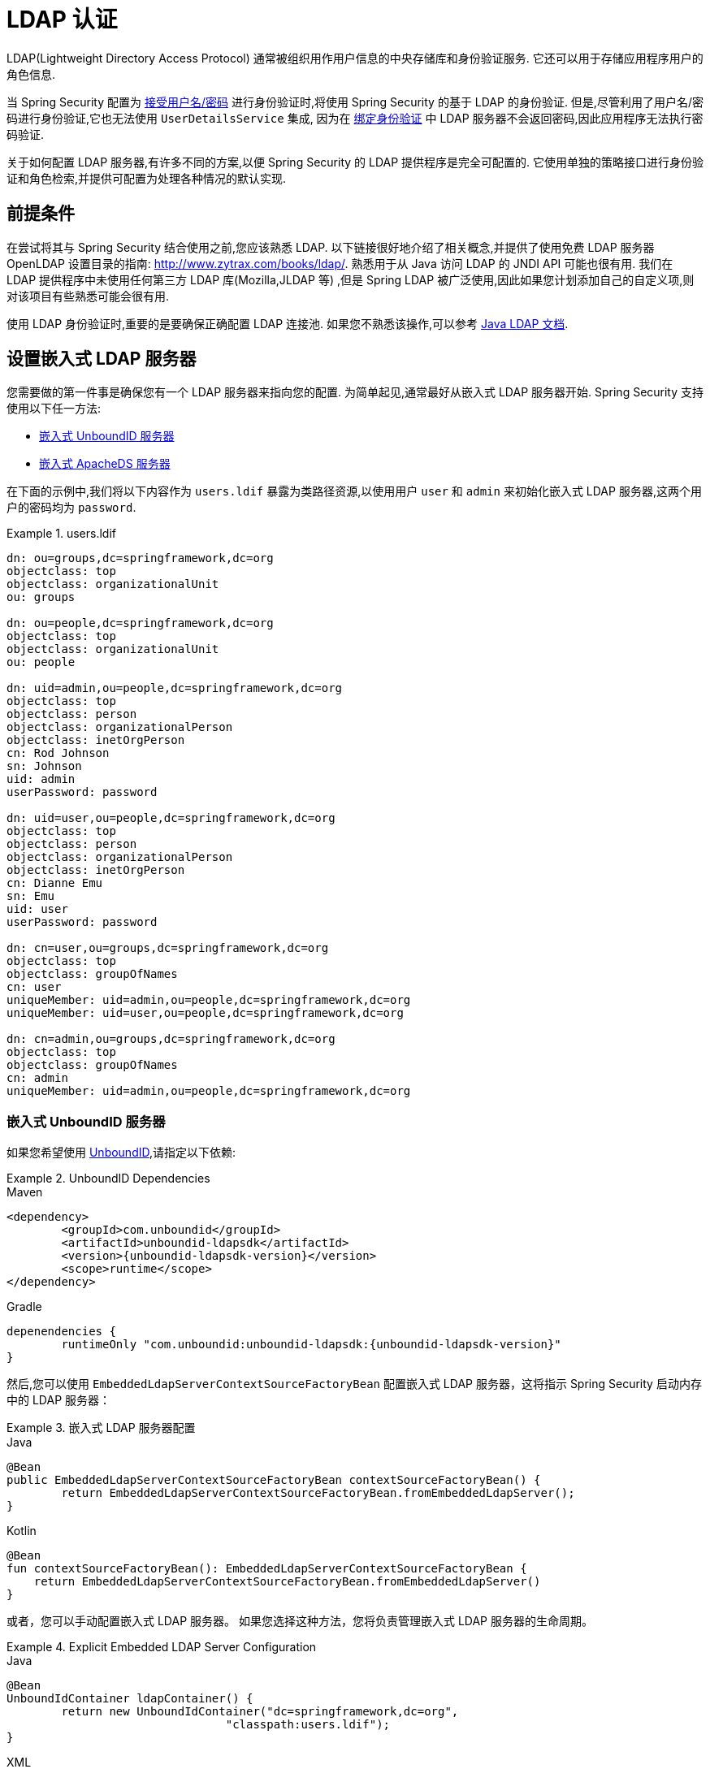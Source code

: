 [[servlet-authentication-ldap]]
= LDAP 认证

LDAP(Lightweight Directory Access Protocol)  通常被组织用作用户信息的中央存储库和身份验证服务.  它还可以用于存储应用程序用户的角色信息.

当 Spring Security 配置为 <<servlet-authentication-unpwd-input,接受用户名/密码>> 进行身份验证时,将使用 Spring Security 的基于 LDAP 的身份验证.  但是,尽管利用了用户名/密码进行身份验证,它也无法使用 `UserDetailsService` 集成,
因为在 <<servlet-authentication-ldap-bind,绑定身份验证>> 中 LDAP 服务器不会返回密码,因此应用程序无法执行密码验证.

关于如何配置 LDAP 服务器,有许多不同的方案,以便 Spring Security 的 LDAP 提供程序是完全可配置的.  它使用单独的策略接口进行身份验证和角色检索,并提供可配置为处理各种情况的默认实现.

[[servlet-authentication-ldap-prerequisites]]
== 前提条件

在尝试将其与 Spring Security 结合使用之前,您应该熟悉 LDAP.  以下链接很好地介绍了相关概念,并提供了使用免费 LDAP 服务器 OpenLDAP 设置目录的指南:  http://www.zytrax.com/books/ldap/[http://www.zytrax.com/books/ldap/].
熟悉用于从 Java 访问 LDAP 的 JNDI API 可能也很有用.  我们在 LDAP 提供程序中未使用任何第三方 LDAP 库(Mozilla,JLDAP 等) ,但是 Spring LDAP 被广泛使用,因此如果您计划添加自己的自定义项,则对该项目有些熟悉可能会很有用.

使用 LDAP 身份验证时,重要的是要确保正确配置 LDAP 连接池.  如果您不熟悉该操作,可以参考 https://docs.oracle.com/javase/jndi/tutorial/ldap/connect/config.html[Java LDAP 文档].

// FIXME:
// ldap server
//	embedded (both java and xml)
//	external
// authentication
//	bind
//	password
//	roles
//	search, etc (other APIs)

[[servlet-authentication-ldap-embedded]]
== 设置嵌入式 LDAP 服务器

您需要做的第一件事是确保您有一个 LDAP 服务器来指向您的配置.  为简单起见,通常最好从嵌入式 LDAP 服务器开始.  Spring Security 支持使用以下任一方法:

* <<servlet-authentication-ldap-unboundid,嵌入式 UnboundID 服务器>>
* <<servlet-authentication-ldap-apacheds,嵌入式 ApacheDS 服务器>>

在下面的示例中,我们将以下内容作为  `users.ldif`  暴露为类路径资源,以使用用户 `user` 和 `admin` 来初始化嵌入式 LDAP 服务器,这两个用户的密码均为 `password`.

.users.ldif
====
[source,ldif]
----
dn: ou=groups,dc=springframework,dc=org
objectclass: top
objectclass: organizationalUnit
ou: groups

dn: ou=people,dc=springframework,dc=org
objectclass: top
objectclass: organizationalUnit
ou: people

dn: uid=admin,ou=people,dc=springframework,dc=org
objectclass: top
objectclass: person
objectclass: organizationalPerson
objectclass: inetOrgPerson
cn: Rod Johnson
sn: Johnson
uid: admin
userPassword: password

dn: uid=user,ou=people,dc=springframework,dc=org
objectclass: top
objectclass: person
objectclass: organizationalPerson
objectclass: inetOrgPerson
cn: Dianne Emu
sn: Emu
uid: user
userPassword: password

dn: cn=user,ou=groups,dc=springframework,dc=org
objectclass: top
objectclass: groupOfNames
cn: user
uniqueMember: uid=admin,ou=people,dc=springframework,dc=org
uniqueMember: uid=user,ou=people,dc=springframework,dc=org

dn: cn=admin,ou=groups,dc=springframework,dc=org
objectclass: top
objectclass: groupOfNames
cn: admin
uniqueMember: uid=admin,ou=people,dc=springframework,dc=org
----
====

[[servlet-authentication-ldap-unboundid]]
=== 嵌入式 UnboundID 服务器

如果您希望使用 https://ldap.com/unboundid-ldap-sdk-for-java/[UnboundID],请指定以下依赖:

.UnboundID Dependencies
====
.Maven
[source,xml,role="primary",subs="verbatim,attributes"]
----
<dependency>
	<groupId>com.unboundid</groupId>
	<artifactId>unboundid-ldapsdk</artifactId>
	<version>{unboundid-ldapsdk-version}</version>
	<scope>runtime</scope>
</dependency>
----

.Gradle
[source,groovy,role="secondary",subs="verbatim,attributes"]
----
depenendencies {
	runtimeOnly "com.unboundid:unboundid-ldapsdk:{unboundid-ldapsdk-version}"
}
----
====

然后,您可以使用 `EmbeddedLdapServerContextSourceFactoryBean` 配置嵌入式 LDAP 服务器，这将指示 Spring Security 启动内存中的 LDAP 服务器：

.嵌入式 LDAP 服务器配置
====
.Java
[source,java,role="primary"]
----
@Bean
public EmbeddedLdapServerContextSourceFactoryBean contextSourceFactoryBean() {
	return EmbeddedLdapServerContextSourceFactoryBean.fromEmbeddedLdapServer();
}
----

.Kotlin
[source,kotlin,role="secondary"]
----
@Bean
fun contextSourceFactoryBean(): EmbeddedLdapServerContextSourceFactoryBean {
    return EmbeddedLdapServerContextSourceFactoryBean.fromEmbeddedLdapServer()
}
----
====

或者，您可以手动配置嵌入式 LDAP 服务器。
如果您选择这种方法，您将负责管理嵌入式 LDAP 服务器的生命周期。

.Explicit Embedded LDAP Server Configuration
====
.Java
[source,java,role="primary"]
----
@Bean
UnboundIdContainer ldapContainer() {
	return new UnboundIdContainer("dc=springframework,dc=org",
				"classpath:users.ldif");
}
----

.XML
[source,xml,role="secondary"]
----
<b:bean class="org.springframework.security.ldap.server.UnboundIdContainer"
	c:defaultPartitionSuffix="dc=springframework,dc=org"
	c:ldif="classpath:users.ldif"/>
----

.Kotlin
[source,kotlin,role="secondary"]
----
@Bean
fun ldapContainer(): UnboundIdContainer {
    return UnboundIdContainer("dc=springframework,dc=org","classpath:users.ldif")
}
----
====

[[servlet-authentication-ldap-apacheds]]
=== 嵌入式 ApacheDS 服务器

[NOTE]
====
Spring Security 使用不再维护的 ApacheDS1.x.  不幸的是,ApacheDS 2.x 仅发布了里程碑版本,没有稳定版本.  一旦有稳定的ApacheDS 2.x 版本可用,我们将考虑进行更新.
====

如果希望使用 https://directory.apache.org/apacheds/[Apache DS],请指定以下依赖:

.ApacheDS Dependencies
====
.Maven
[source,xml,role="primary",subs="+attributes"]
----
<dependency>
	<groupId>org.apache.directory.server</groupId>
	<artifactId>apacheds-core</artifactId>
	<version>{apacheds-core-version}</version>
	<scope>runtime</scope>
</dependency>
<dependency>
	<groupId>org.apache.directory.server</groupId>
	<artifactId>apacheds-server-jndi</artifactId>
	<version>{apacheds-core-version}</version>
	<scope>runtime</scope>
</dependency>
----

.Gradle
[source,groovy,role="secondary",subs="+attributes"]
----
depenendencies {
	runtimeOnly "org.apache.directory.server:apacheds-core:{apacheds-core-version}"
	runtimeOnly "org.apache.directory.server:apacheds-server-jndi:{apacheds-core-version}"
}
----
====

然后,您可以配置嵌入式 LDAP 服务器

.Embedded LDAP Server Configuration
====
.Java
[source,java,role="primary"]
----
@Bean
ApacheDSContainer ldapContainer() {
	return new ApacheDSContainer("dc=springframework,dc=org",
				"classpath:users.ldif");
}
----

.XML
[source,xml,role="secondary"]
----
<b:bean class="org.springframework.security.ldap.server.ApacheDSContainer"
	c:defaultPartitionSuffix="dc=springframework,dc=org"
	c:ldif="classpath:users.ldif"/>
----

.Kotlin
[source,kotlin,role="secondary"]
----
@Bean
fun ldapContainer(): ApacheDSContainer {
    return ApacheDSContainer("dc=springframework,dc=org", "classpath:users.ldif")
}
----
====

[[servlet-authentication-ldap-contextsource]]
== LDAP ContextSource

一旦有了 LDAP 服务器来将您的配置指向,就需要配置 Spring Security 来指向应该用于认证用户的 LDAP 服务器.
这是通过创建 LDAP  `ContextSource` 来完成的,该 LDAP `ContextSource` 等效于 JDBC `DataSource`.
如果您已经配置了一个 `EmbeddedLdapServerContextSourceFactoryBean`，Spring Security 将创建一个指向嵌入式 LDAP 服务器的 LDAP `ContextSource`。

.LDAP Context Source with Embedded LDAP Server
====
.Java
[source,java,role="primary"]
----
@Bean
public EmbeddedLdapServerContextSourceFactoryBean contextSourceFactoryBean() {
	EmbeddedLdapServerContextSourceFactoryBean contextSourceFactoryBean =
			EmbeddedLdapServerContextSourceFactoryBean.fromEmbeddedLdapServer();
	contextSourceFactoryBean.setPort(0);
	return contextSourceFactoryBean;
}
----

.Kotlin
[source,kotlin,role="secondary"]
----
@Bean
fun contextSourceFactoryBean(): EmbeddedLdapServerContextSourceFactoryBean {
    val contextSourceFactoryBean = EmbeddedLdapServerContextSourceFactoryBean.fromEmbeddedLdapServer()
    contextSourceFactoryBean.setPort(0)
    return contextSourceFactoryBean
}
----
====

或者，您可以显式配置 LDAP `ContextSource` 以连接到提供的 LDAP 服务器：

.LDAP Context Source
====
.Java
[source,java,role="primary"]
----
ContextSource contextSource(UnboundIdContainer container) {
	return new DefaultSpringSecurityContextSource("ldap://localhost:53389/dc=springframework,dc=org");
}
----

.XML
[source,xml,role="secondary"]
----
<ldap-server
	url="ldap://localhost:53389/dc=springframework,dc=org" />
----

.Kotlin
[source,kotlin,role="secondary"]
----
fun contextSource(container: UnboundIdContainer): ContextSource {
    return DefaultSpringSecurityContextSource("ldap://localhost:53389/dc=springframework,dc=org")
}
----
====

[[servlet-authentication-ldap-authentication]]
== 认证

Spring Security 的 LDAP 不支持使用 <<servlet-authentication-userdetailsservice,UserDetailsService>>,因为 LDAP 绑定身份验证不允许客户端读取密码,甚至不允许散列密码.  这意味着 Spring Security 无法读取密码然后对其进行身份验证.

因此,使用 `LdapAuthenticator` 接口实现了对 LDAP 支持.  `LdapAuthenticator` 接口还负责检索任何必需的用户属性.  这是因为对属性的权限可能取决于所使用的身份验证类型.
例如,如果以用户身份进行绑定,则可能有必要在用户自己的权限下阅读属性.

Spring Security 提供了两个 `LdapAuthenticator` 实现:

* <<servlet-authentication-ldap-bind>>
* <<servlet-authentication-ldap-pwd>>

[[servlet-authentication-ldap-bind]]
== 使用绑定身份验证

https://ldap.com/the-ldap-bind-operation/[绑定身份验证] 是使用 LDAP 身份验证用户的最常用机制.  在绑定身份验证中,用户凭据(即用户名和密码) 将提交给LDAP服务器以对其进行身份验证.
使用绑定身份验证的优点是不需要将用户的机密信息(即密码) 暴露给客户端,这有助于防止客户端泄露.

绑定身份验证配置的示例可以在下面找到.

.Bind Authentication
====
.Java
[source,java,role="primary",attrs="-attributes"]
----
@Bean
AuthenticationManager authenticationManager(BaseLdapPathContextSource contextSource) {
	LdapBindAuthenticationManagerFactory factory = new LdapBindAuthenticationManagerFactory(contextSource);
	factory.setUserDnPatterns("uid={0},ou=people");
	return factory.createAuthenticationManager();
}
----

.XML
[source,xml,role="secondary",attrs="-attributes"]
----
<ldap-authentication-provider
	user-dn-pattern="uid={0},ou=people"/>
----

.Kotlin
[source,kotlin,role="secondary",attrs="-attributes"]
----
@Bean
fun authenticationManager(contextSource: BaseLdapPathContextSource): AuthenticationManager {
    val factory = LdapBindAuthenticationManagerFactory(contextSource)
    factory.setUserDnPatterns("uid={0},ou=people")
    return factory.createAuthenticationManager()
}
----
====

这个简单的示例将通过使用提供的模式替换用户登录名并尝试使用该登录密码将该用户绑定来获取该用户的DN.  如果所有用户都存储在目录中的单个节点下,这样做是可以的.  相反,如果您希望配置 LDAP 搜索过滤器来定位用户,则可以使用以下方法:

.Bind Authentication with Search Filter
====
.Java
[source,java,role="primary",attrs="-attributes"]
----
@Bean
AuthenticationManager authenticationManager(BaseLdapPathContextSource contextSource) {
	LdapBindAuthenticationManagerFactory factory = new LdapBindAuthenticationManagerFactory(contextSource);
	factory.setUserSearchFilter("(uid={0})");
	factory.setUserSearchBase("ou=people");
	return factory.createAuthenticationManager();
}
----

.XML
[source,xml,role="secondary",attrs="-attributes"]
----
<ldap-authentication-provider
		user-search-filter="(uid={0})"
	user-search-base="ou=people"/>
----

.Kotlin
[source,kotlin,role="secondary",attrs="-attributes"]
----
@Bean
fun authenticationManager(contextSource: BaseLdapPathContextSource): AuthenticationManager {
    val factory = LdapBindAuthenticationManagerFactory(contextSource)
    factory.setUserSearchFilter("(uid={0})")
    factory.setUserSearchBase("ou=people")
    return factory.createAuthenticationManager()
}
----
====

如果与上面的 `ContextSource` <<servlet-authentication-ldap-contextsource,定义>> 一起使用,它将使用  `+(uid={0})+` 作为过滤器在DN `ou=people,dc=springframework,dc=org` 下执行搜索.
再次用用户登录名代替过滤器名称中的参数,因此它将搜索 `uid` 属性等于用户名的条目.  如果未提供用户搜索库,则将从根目录执行搜索.

[[servlet-authentication-ldap-pwd]]
== 使用密码认证

密码比较是将用户提供的密码与存储库中存储的密码进行比较.  可以通过检索 password 属性的值并在本地对其进行检查来完成此操作,也可以通过执行 LDAP "`compare`" 操作来完成,在该操作中,将提供的密码传递给服务器进行比较,并且永远不会检索到真实的密码值.  如果使用随机盐正确地对密码进行了哈希处理,则无法进行 LDAP 比较.

.Minimal Password Compare Configuration
====
.Java
[source,java,role="primary"]
----
@Bean
AuthenticationManager authenticationManager(BaseLdapPathContextSource contextSource) {
	LdapPasswordComparisonAuthenticationManagerFactory factory = new LdapPasswordComparisonAuthenticationManagerFactory(
			contextSource, NoOpPasswordEncoder.getInstance());
	factory.setUserDnPatterns("uid={0},ou=people");
	return factory.createAuthenticationManager();
}
----

.XML
[source,xml,role="secondary",attrs="-attributes"]
----
<ldap-authentication-provider
		user-dn-pattern="uid={0},ou=people">
	<password-compare />
</ldap-authentication-provider>
----

.Kotlin
[source,kotlin,role="secondary"]
----
@Bean
fun authenticationManager(contextSource: BaseLdapPathContextSource?): AuthenticationManager? {
    val factory = LdapPasswordComparisonAuthenticationManagerFactory(
        contextSource, NoOpPasswordEncoder.getInstance()
    )
    factory.setUserDnPatterns("uid={0},ou=people")
    return factory.createAuthenticationManager()
}
----
====

可以在下面找到带有一些自定义设置的更高级的配置.

.Password Compare Configuration
====
.Java
[source,java,role="primary"]
----
@Bean
AuthenticationManager authenticationManager(BaseLdapPathContextSource contextSource) {
	LdapPasswordComparisonAuthenticationManagerFactory factory = new LdapPasswordComparisonAuthenticationManagerFactory(
			contextSource, new BCryptPasswordEncoder());
	factory.setUserDnPatterns("uid={0},ou=people");
	factory.setPasswordAttribute("pwd");  // <1>
	return factory.createAuthenticationManager();
}
----

.XML
[source,xml,role="secondary",attrs="-attributes"]
----
<ldap-authentication-provider
		user-dn-pattern="uid={0},ou=people">
	<password-compare password-attribute="pwd"> <!--1-->
		<password-encoder ref="passwordEncoder" /> <!--2-->
	</password-compare>
</ldap-authentication-provider>
<b:bean id="passwordEncoder"
	class="org.springframework.security.crypto.bcrypt.BCryptPasswordEncoder" />
----

.Kotlin
[source,kotlin,role="secondary"]
----
@Bean
fun authenticationManager(contextSource: BaseLdapPathContextSource): AuthenticationManager {
    val factory = LdapPasswordComparisonAuthenticationManagerFactory(
        contextSource, BCryptPasswordEncoder()
    )
    factory.setUserDnPatterns("uid={0},ou=people")
    factory.setPasswordAttribute("pwd") // <1>
    return factory.createAuthenticationManager()
}
----
====

<1> 将密码属性指定为 `pwd`


== LdapAuthoritiesPopulator

Spring Security 的 `LdapAuthoritiesPopulator` 用于确定返回给用户的授权.
以下示例显示了如何配置 `LdapAuthoritiesPopulator`：

.LdapAuthoritiesPopulator Configuration
====
.Java
[source,java,role="primary",attrs="-attributes"]
----
@Bean
LdapAuthoritiesPopulator authorities(BaseLdapPathContextSource contextSource) {
	String groupSearchBase = "";
	DefaultLdapAuthoritiesPopulator authorities =
		new DefaultLdapAuthoritiesPopulator(contextSource, groupSearchBase);
	authorities.setGroupSearchFilter("member={0}");
	return authorities;
}

@Bean
AuthenticationManager authenticationManager(BaseLdapPathContextSource contextSource, LdapAuthoritiesPopulator authorities) {
	LdapBindAuthenticationManagerFactory factory = new LdapBindAuthenticationManagerFactory(contextSource);
	factory.setUserDnPatterns("uid={0},ou=people");
	factory.setLdapAuthoritiesPopulator(authorities);
	return factory.createAuthenticationManager();
}
----

.XML
[source,xml,role="secondary",attrs="-attributes"]
----
<ldap-authentication-provider
	user-dn-pattern="uid={0},ou=people"
	group-search-filter="member={0}"/>
----

.Kotlin
[source,kotlin,role="secondary",attrs="-attributes"]
----
@Bean
fun authorities(contextSource: BaseLdapPathContextSource): LdapAuthoritiesPopulator {
    val groupSearchBase = ""
    val authorities = DefaultLdapAuthoritiesPopulator(contextSource, groupSearchBase)
    authorities.setGroupSearchFilter("member={0}")
    return authorities
}

@Bean
fun authenticationManager(
    contextSource: BaseLdapPathContextSource,
    authorities: LdapAuthoritiesPopulator): AuthenticationManager {
    val factory = LdapBindAuthenticationManagerFactory(contextSource)
    factory.setUserDnPatterns("uid={0},ou=people")
    factory.setLdapAuthoritiesPopulator(authorities)
    return factory.createAuthenticationManager()
}
----
====

== 激活目录

Active Directory 支持其自己的非标准身份验证选项,并且正常使用模式与标准 `LdapAuthenticationProvider` 不太吻合.
通常,身份验证是使用域用户名(格式为 `user@domain`) 而不是使用 LDAP 可分辨名称来执行的.  为了简化此操作,Spring Security 3.1 具有一个身份验证提供程序,该身份验证提供程序是针对典型的 Active Directory 设置而定制的.

配置 `ActiveDirectoryLdapAuthenticationProvider` 非常简单.  您只需要提供域名和提供服务器地址的 LDAP URL footnote:[也可以使用DNS查找来获取服务器的IP地址.  目前尚不支持此功能,但希望在以后的版本中可用.].  配置示例如下所示:

[NOTE]
====
还可以通过使用 DNS 查找来获取服务器的 IP 地址。
目前不支持，但希望在未来的版本中支持。
====

以下示例配置 Active Directory：

.Example Active Directory Configuration
====
.Java
[source,java,role="primary"]
----
@Bean
ActiveDirectoryLdapAuthenticationProvider authenticationProvider() {
	return new ActiveDirectoryLdapAuthenticationProvider("example.com", "ldap://company.example.com/");
}
----

.XML
[source,xml,role="secondary"]
----
<bean id="authenticationProvider"
        class="org.springframework.security.ldap.authentication.ad.ActiveDirectoryLdapAuthenticationProvider">
	<constructor-arg value="example.com" />
	<constructor-arg value="ldap://company.example.com/" />
</bean>
----

.Kotlin
[source,kotlin,role="secondary"]
----
@Bean
fun authenticationProvider(): ActiveDirectoryLdapAuthenticationProvider {
    return ActiveDirectoryLdapAuthenticationProvider("example.com", "ldap://company.example.com/")
}
----
====
